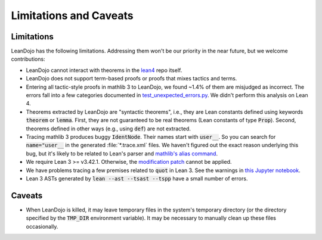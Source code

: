 .. _limitations:

Limitations and Caveats
=======================


Limitations
***********

LeanDojo has the following limitations. Addressing them won't be our priority in the near future, but we welcome contributions:

* LeanDojo cannot interact with theorems in the `lean4 <https://github.com/leanprover/lean4>`_ repo itself.
* LeanDojo does not support term-based proofs or proofs that mixes tactics and terms.
* Entering all tactic-style proofs in mathlib 3 to LeanDojo, we found ~1.4% of them are misjudged as incorrect. The errors fall into a few categories documented in `test_unexpected_errors.py <https://github.com/lean-dojo/LeanDojo/blob/main/tests/interaction/test_unexpected_errors.py>`_. We didn't perform this analysis on Lean 4.
* Theorems extracted by LeanDojo are "syntactic theorems", i.e., they are Lean constants defined using keywords :code:`theorem` or :code:`lemma`. First, they are not guaranteed to be real theorems (Lean constants of type :code:`Prop`). Second, theorems defined in other ways (e.g., using :code:`def`) are not extracted.
* Tracing mathlib 3 produces buggy :code:`IdentNode`. Their names start with :code:`user__`. So you can search for :code:`name="user__` in the generated :file:`*.trace.xml` files. We haven't figured out the exact reason underlying this bug, but it's likely to be related to Lean's parser and `mathlib's alias command <https://leanprover-community.github.io/mathlib_docs/tactic/alias.html>`_.
* We require Lean 3 >= v3.42.1. Otherwise, the `modification patch <https://github.com/lean-dojo/LeanDojo/blob/main/src/lean_dojo/data_extraction/0001-Modify-Lean-for-proof-recording.patch>`_ cannot be applied.
* We have problems tracing a few premises related to :code:`quot` in Lean 3. See the warnings in `this Jupyter notebook <https://github.com/lean-dojo/LeanDojo/blob/main/scripts/generate-lean3-benchmark.ipynb>`_.
* Lean 3 ASTs generated by :code:`lean --ast --tsast --tspp` have a small number of errors.


Caveats
*******

* When LeanDojo is killed, it may leave temporary files in the system's temporary directory (or the directory specified by the :code:`TMP_DIR` environment variable). It may be necessary to manually clean up these files occasionally. 
